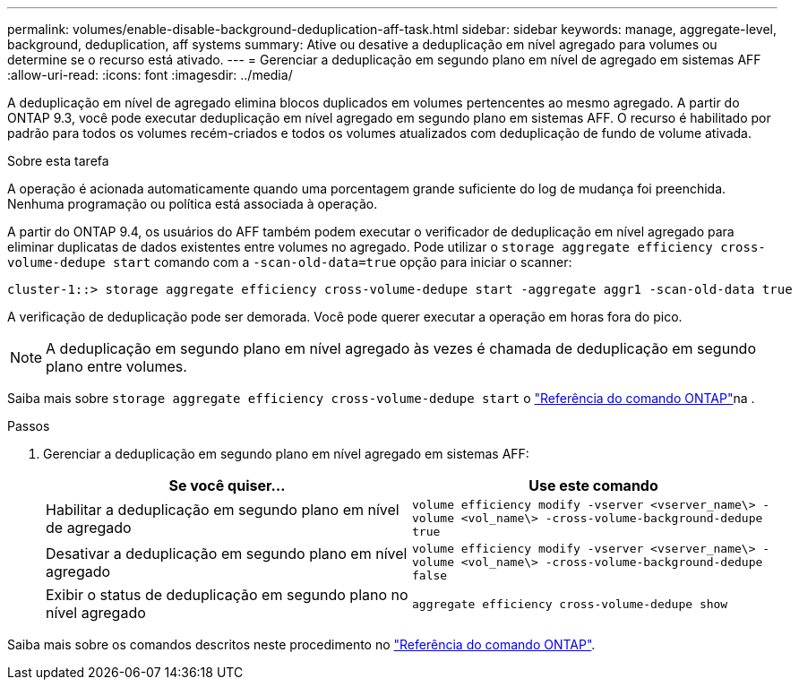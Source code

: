 ---
permalink: volumes/enable-disable-background-deduplication-aff-task.html 
sidebar: sidebar 
keywords: manage, aggregate-level, background, deduplication, aff systems 
summary: Ative ou desative a deduplicação em nível agregado para volumes ou determine se o recurso está ativado. 
---
= Gerenciar a deduplicação em segundo plano em nível de agregado em sistemas AFF
:allow-uri-read: 
:icons: font
:imagesdir: ../media/


[role="lead"]
A deduplicação em nível de agregado elimina blocos duplicados em volumes pertencentes ao mesmo agregado. A partir do ONTAP 9.3, você pode executar deduplicação em nível agregado em segundo plano em sistemas AFF. O recurso é habilitado por padrão para todos os volumes recém-criados e todos os volumes atualizados com deduplicação de fundo de volume ativada.

.Sobre esta tarefa
A operação é acionada automaticamente quando uma porcentagem grande suficiente do log de mudança foi preenchida. Nenhuma programação ou política está associada à operação.

A partir do ONTAP 9.4, os usuários do AFF também podem executar o verificador de deduplicação em nível agregado para eliminar duplicatas de dados existentes entre volumes no agregado. Pode utilizar o `storage aggregate efficiency cross-volume-dedupe start` comando com a `-scan-old-data=true` opção para iniciar o scanner:

[listing]
----
cluster-1::> storage aggregate efficiency cross-volume-dedupe start -aggregate aggr1 -scan-old-data true
----
A verificação de deduplicação pode ser demorada. Você pode querer executar a operação em horas fora do pico.

[NOTE]
====
A deduplicação em segundo plano em nível agregado às vezes é chamada de deduplicação em segundo plano entre volumes.

====
Saiba mais sobre `storage aggregate efficiency cross-volume-dedupe start` o link:https://docs.netapp.com/us-en/ontap-cli/storage-aggregate-efficiency-cross-volume-dedupe-start.html["Referência do comando ONTAP"^]na .

.Passos
. Gerenciar a deduplicação em segundo plano em nível agregado em sistemas AFF:
+
[cols="2*"]
|===
| Se você quiser... | Use este comando 


 a| 
Habilitar a deduplicação em segundo plano em nível de agregado
 a| 
`volume efficiency modify -vserver <vserver_name\> -volume <vol_name\> -cross-volume-background-dedupe true`



 a| 
Desativar a deduplicação em segundo plano em nível agregado
 a| 
`volume efficiency modify -vserver <vserver_name\> -volume <vol_name\> -cross-volume-background-dedupe false`



 a| 
Exibir o status de deduplicação em segundo plano no nível agregado
 a| 
`aggregate efficiency cross-volume-dedupe show`

|===


Saiba mais sobre os comandos descritos neste procedimento no link:https://docs.netapp.com/us-en/ontap-cli/["Referência do comando ONTAP"^].
